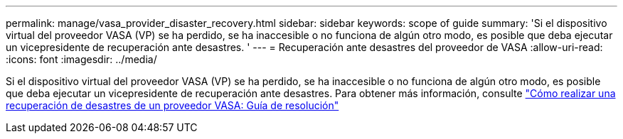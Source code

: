 ---
permalink: manage/vasa_provider_disaster_recovery.html 
sidebar: sidebar 
keywords: scope of guide 
summary: 'Si el dispositivo virtual del proveedor VASA (VP) se ha perdido, se ha inaccesible o no funciona de algún otro modo, es posible que deba ejecutar un vicepresidente de recuperación ante desastres. ' 
---
= Recuperación ante desastres del proveedor de VASA
:allow-uri-read: 
:icons: font
:imagesdir: ../media/


[role="lead"]
Si el dispositivo virtual del proveedor VASA (VP) se ha perdido, se ha inaccesible o no funciona de algún otro modo, es posible que deba ejecutar un vicepresidente de recuperación ante desastres.
Para obtener más información, consulte https://kb.netapp.com/mgmt/OTV/Virtual_Storage_Console/How_to_perform_a_VASA_Provider_Disaster_Recovery_-_Resolution_Guide["Cómo realizar una recuperación de desastres de un proveedor VASA: Guía de resolución"]
